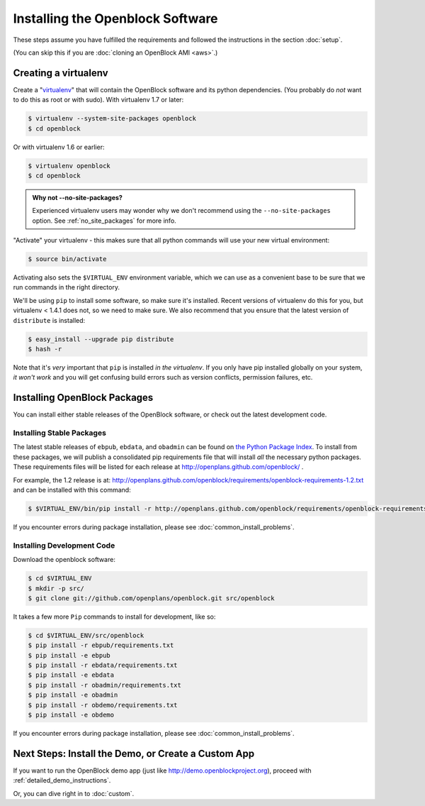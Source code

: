 =================================
Installing the Openblock Software
=================================

These steps assume you have fulfilled the requirements and followed the instructions 
in the section :doc:`setup`.

(You can skip this if you are :doc:`cloning an OpenBlock AMI <aws>`.)

.. _virtualenv:

Creating a virtualenv
=====================

Create a "`virtualenv <http://pypi.python.org/pypi/virtualenv>`__" that will contain 
the OpenBlock software and its python dependencies.  (You probably do *not* want to 
do this as root or with sudo). With virtualenv 1.7 or later:

.. code-block:: bash

    $ virtualenv --system-site-packages openblock
    $ cd openblock

Or with virtualenv 1.6 or earlier:

.. code-block:: bash

    $ virtualenv openblock
    $ cd openblock

.. admonition:: Why not --no-site-packages?

  Experienced virtualenv users may wonder why we don't recommend using
  the ``--no-site-packages`` option. See :ref:`no_site_packages` for
  more info.


"Activate" your virtualenv - this makes sure that all python commands
will use your new virtual environment:

.. code-block:: bash

    $ source bin/activate

Activating also sets the ``$VIRTUAL_ENV`` environment variable, which
we can use as a convenient base to be sure that we run commands in the
right directory.

We'll be using ``pip`` to install some software, so make sure it's
installed. Recent versions of virtualenv do this for you, but virtualenv 
< 1.4.1 does not, so we need to make sure.  We also recommend that you 
ensure that the latest version of ``distribute`` is installed:

.. code-block:: bash

    $ easy_install --upgrade pip distribute
    $ hash -r

Note that it's *very* important that ``pip`` is installed *in the
virtualenv*.  If you only have pip installed globally on your system,
*it won't work* and you will get confusing build errors such as
version conflicts, permission failures, etc.

Installing OpenBlock Packages
=============================

You can install either stable releases of the OpenBlock software,
or check out the latest development code.

.. _stable_base_install:

Installing Stable Packages
---------------------------

The latest stable releases of ``ebpub``, ``ebdata``, and ``obadmin``
can be found on `the Python Package Index
<http://pypi.python.org/pypi?%3Aaction=search&term=openblock&submit=search>`_.  To install from these packages, we
will publish a consolidated pip requirements file that will install
*all* the necessary python packages.  These requirements files will be
listed for each release at http://openplans.github.com/openblock/ .

For example, the 1.2 release is at:
http://openplans.github.com/openblock/requirements/openblock-requirements-1.2.txt
and can be installed with this command:

.. code-block:: bash

  $ $VIRTUAL_ENV/bin/pip install -r http://openplans.github.com/openblock/requirements/openblock-requirements-1.2.txt

If you encounter errors during package installation, please see
:doc:`common_install_problems`.


.. _development_base_install:

Installing Development Code
---------------------------

Download the openblock software:

.. code-block:: bash

   $ cd $VIRTUAL_ENV
   $ mkdir -p src/
   $ git clone git://github.com/openplans/openblock.git src/openblock

It takes a few more ``Pip`` commands to install for development, like so:

.. code-block:: bash

  $ cd $VIRTUAL_ENV/src/openblock
  $ pip install -r ebpub/requirements.txt
  $ pip install -e ebpub
  $ pip install -r ebdata/requirements.txt
  $ pip install -e ebdata
  $ pip install -r obadmin/requirements.txt
  $ pip install -e obadmin
  $ pip install -r obdemo/requirements.txt
  $ pip install -e obdemo

If you encounter errors during package installation, please see :doc:`common_install_problems`.

.. _postinstall:


Next Steps: Install the Demo, or Create a Custom App
=====================================================

If you want to run the OpenBlock demo app (just like http://demo.openblockproject.org), proceed
with :ref:`detailed_demo_instructions`.

Or, you can dive right in to :doc:`custom`.
